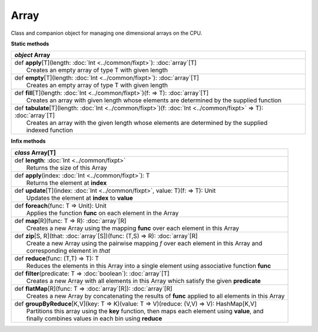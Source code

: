 
.. role:: black
.. role:: gray
.. role:: silver
.. role:: white
.. role:: maroon
.. role:: red
.. role:: fuchsia
.. role:: pink
.. role:: orange
.. role:: yellow
.. role:: lime
.. role:: green
.. role:: olive
.. role:: teal
.. role:: cyan
.. role:: aqua
.. role:: blue
.. role:: navy
.. role:: purple

.. _Array:

Array
=====

Class and companion object for managing one dimensional arrays on the CPU.

**Static methods**

+---------------------+----------------------------------------------------------------------------------------------------------------------+
|      `object`         **Array**                                                                                                            |
+=====================+======================================================================================================================+
| |               def   **apply**\[T\](length: :doc:`Int <../common/fixpt>`): :doc:`array`\[T\]                                              |
| |                       Creates an empty array of type T with given length                                                                 |
+---------------------+----------------------------------------------------------------------------------------------------------------------+
| |               def   **empty**\[T\](length: :doc:`Int <../common/fixpt>`): :doc:`array`\[T\]                                              |
| |                       Creates an empty array of type T with given length                                                                 |
+---------------------+----------------------------------------------------------------------------------------------------------------------+
| |               def   **fill**\[T\](length: :doc:`Int <../common/fixpt>`)(f:  => T): :doc:`array`\[T\]                                     |
| |                       Creates an array with given length whose elements are determined by the supplied function                          |
+---------------------+----------------------------------------------------------------------------------------------------------------------+
| |               def   **tabulate**\[T\](length: :doc:`Int <../common/fixpt>`)(f: :doc:`Int <../common/fixpt>` => T): :doc:`array`\[T\]     |
| |                       Creates an array with the given length whose elements are determined by the supplied                               |
| |                       indexed function                                                                                                   |
+---------------------+----------------------------------------------------------------------------------------------------------------------+



**Infix methods**

+---------------------+----------------------------------------------------------------------------------------------------------------------+
|      `class`          **Array**\[T\]                                                                                                       |
+=====================+======================================================================================================================+
| |               def   **length**: :doc:`Int <../common/fixpt>`                                                                             |
| |                       Returns the size of this Array                                                                                     |
+---------------------+----------------------------------------------------------------------------------------------------------------------+
| |               def   **apply**\(index: :doc:`Int <../common/fixpt>`): T                                                                   |
| |                       Returns the element at **index**                                                                                   |
+---------------------+----------------------------------------------------------------------------------------------------------------------+
| |               def   **update**\[T\](index: :doc:`Int <../common/fixpt>`, value: T)(f:  => T): Unit                                       |
| |                       Updates the element at **index** to **value**                                                                      |
+---------------------+----------------------------------------------------------------------------------------------------------------------+
| |               def   **foreach**\(func: T => Unit): Unit                                                                                  |
| |                       Applies the function **func** on each element in the Array                                                         |
+---------------------+----------------------------------------------------------------------------------------------------------------------+
| |               def   **map**\[R\](func: T => R): :doc:`array`\[R\]                                                                        |
| |                       Creates a new Array using the mapping **func** over each element in this Array                                     |
+---------------------+----------------------------------------------------------------------------------------------------------------------+
| |               def   **zip**\[S, R\](that: :doc:`array`\[S\])(func: (T,S) => R): :doc:`array`\[R\]                                        |
| |                       Create a new Array using the pairwise mapping *f* over each element in this Array and                              |
| |                       corresponding element in *that*                                                                                    |
+---------------------+----------------------------------------------------------------------------------------------------------------------+
| |               def   **reduce**\(func: (T,T) => T): T                                                                                     |
| |                       Reduces the elements in this Array into a single element using associative function **func**                       |
+---------------------+----------------------------------------------------------------------------------------------------------------------+
| |               def   **filter**\(predicate: T => :doc:`boolean`): :doc:`array`\[T\]                                                       |
| |                       Creates a new Array with all elements in this Array which satisfy the given **predicate**                          |
+---------------------+----------------------------------------------------------------------------------------------------------------------+
| |               def   **flatMap**\[R\](func: T => :doc:`array`\[R\]): :doc:`array`\[R\]                                                    |
| |                       Creates a new Array by concatenating the results of **func** applied to all elements in this Array                 |
+---------------------+----------------------------------------------------------------------------------------------------------------------+
| |               def   **groupByReduce**\[K,V\](key: T => K)(value: T => V)(reduce: (V,V) => V): HashMap[K,V]                               |
| |                       Partitions this array using the **key** function, then maps each element using **value**, and                      |
| |                       finally combines values in each bin using **reduce**                                                               |
+---------------------+----------------------------------------------------------------------------------------------------------------------+



